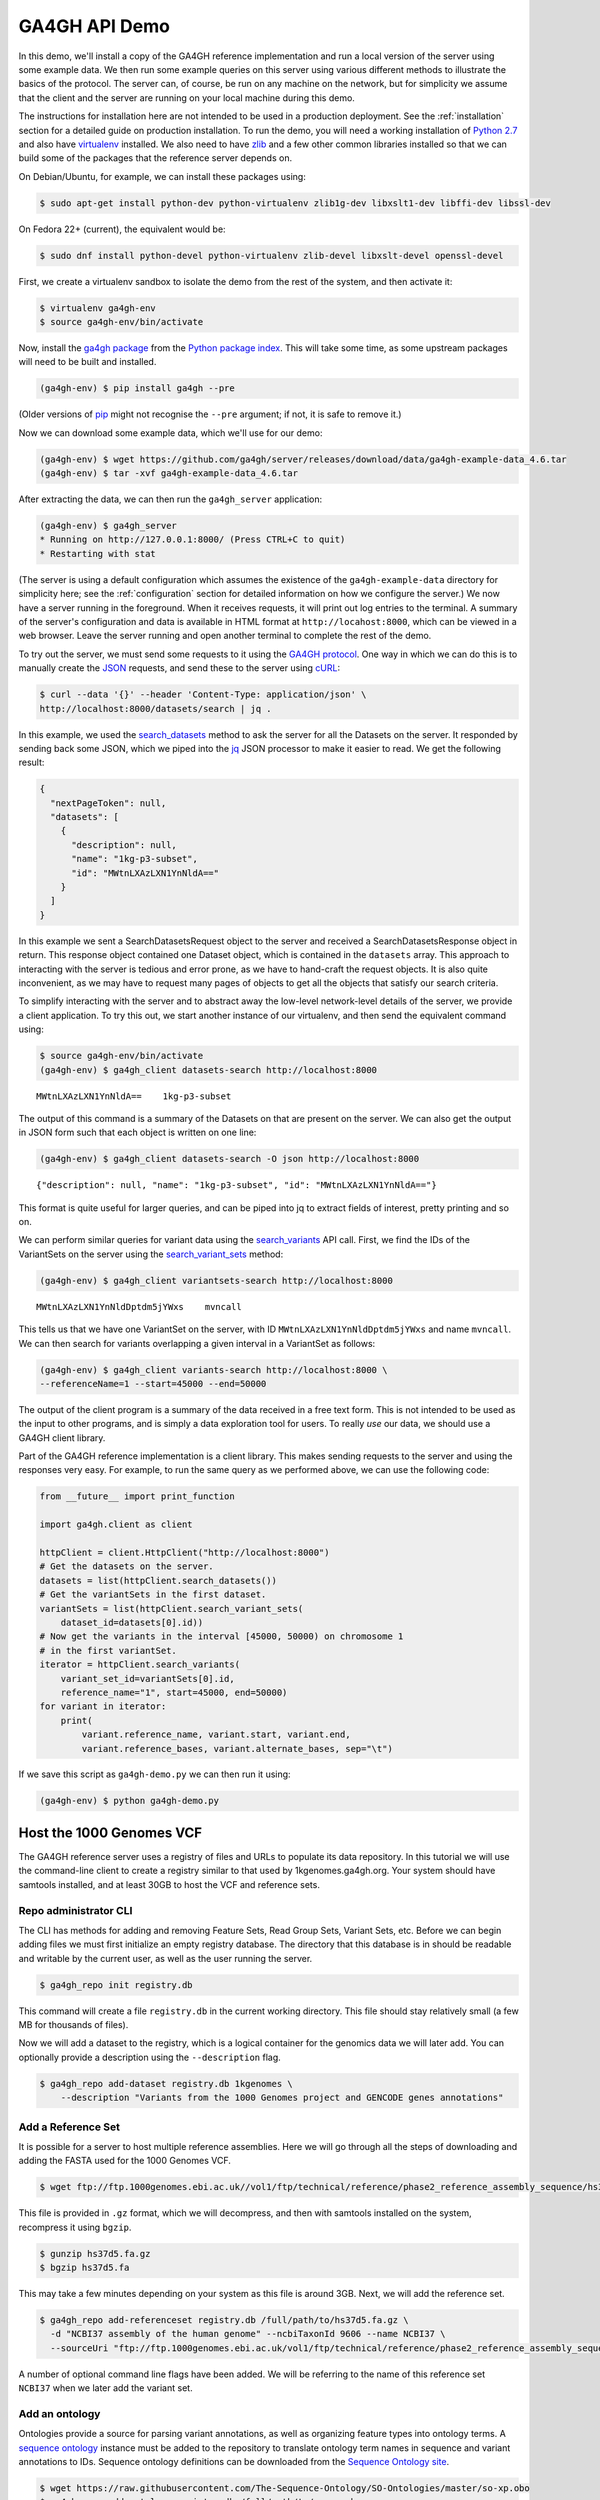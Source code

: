 .. _demo:

**************
GA4GH API Demo
**************

In this demo, we'll install a copy of the GA4GH reference
implementation and run a local version of the server using some example
data. We then run some example queries on this server using various
different methods to illustrate the basics of the protocol.
The server can, of course, be run on any machine on the network,
but for simplicity we assume that the client and the server are running
on your local machine during this demo.

The instructions for installation here
are not intended to be used in a production deployment. See
the :ref:`installation` section for a detailed guide on production installation.
To run the demo, you will need a working installation of
`Python 2.7 <https://www.python.org/download/releases/2.7/>`_
and also have `virtualenv <https://virtualenv.pypa.io/en/latest/>`_
installed. We also need to have `zlib <http://www.zlib.net/>`_ and
a few other common libraries installed so that we can build some of the
packages that the reference server depends on.

On Debian/Ubuntu, for example, we can install these
packages using:

.. code-block:: bash

    $ sudo apt-get install python-dev python-virtualenv zlib1g-dev libxslt1-dev libffi-dev libssl-dev

On Fedora 22+ (current), the equivalent would be:

.. code-block:: bash

    $ sudo dnf install python-devel python-virtualenv zlib-devel libxslt-devel openssl-devel

First, we create a virtualenv sandbox to isolate the demo from the
rest of the system, and then activate it:

.. code-block:: bash

    $ virtualenv ga4gh-env
    $ source ga4gh-env/bin/activate

Now, install the `ga4gh package <https://pypi.python.org/pypi/ga4gh>`_
from the `Python package index <https://pypi.python.org/pypi>`_. This
will take some time, as some upstream packages will need to be built and
installed.

.. code-block:: bash

    (ga4gh-env) $ pip install ga4gh --pre

(Older versions of `pip <https://pip.pypa.io/en/latest/>`_ might not recognise
the ``--pre`` argument; if not, it is safe to remove it.)

Now we can download some example data, which we'll use for our demo:

.. code-block:: bash

    (ga4gh-env) $ wget https://github.com/ga4gh/server/releases/download/data/ga4gh-example-data_4.6.tar
    (ga4gh-env) $ tar -xvf ga4gh-example-data_4.6.tar

After extracting the data, we can then run the ``ga4gh_server`` application:

.. code-block:: bash

    (ga4gh-env) $ ga4gh_server
    * Running on http://127.0.0.1:8000/ (Press CTRL+C to quit)
    * Restarting with stat

(The server is using a default configuration which assumes the
existence of the ``ga4gh-example-data`` directory for simplicity here; see
the :ref:`configuration` section for detailed information on how we configure the
server.) We now have a server running in the foreground. When it receives requests,
it will print out log entries to the terminal. A summary of the server's
configuration and data is available in HTML format at
``http://locahost:8000``, which can be viewed in a web browser.
Leave the server running and open another terminal to complete the
rest of the demo.

To try out the server, we must send some requests to it using the `GA4GH
protocol <http://ga4gh.org/#/api>`_. One way in which we can do this is to
manually create the `JSON <http://json.org/>`_ requests, and send these to the
server using `cURL <http://curl.haxx.se/>`_:

.. code-block:: bash

    $ curl --data '{}' --header 'Content-Type: application/json' \
    http://localhost:8000/datasets/search | jq .


In this example, we used the `search_datasets
<http://ga4gh.org/documentation/api/v0.5.1/ga4gh_api.html#/schema/org.ga4gh.search_datasets>`_
method to ask the server for all the Datasets on the server. It responded
by sending back some JSON, which we piped into the `jq <https://stedolan.github.io/jq/>`_
JSON processor to make it easier to read. We get the following result:

.. code-block:: json

    {
      "nextPageToken": null,
      "datasets": [
        {
          "description": null,
          "name": "1kg-p3-subset",
          "id": "MWtnLXAzLXN1YnNldA=="
        }
      ]
    }

In this example we sent a SearchDatasetsRequest object to the server
and received a SearchDatasetsResponse object in return. This response object
contained one Dataset object, which is contained in the ``datasets`` array.
This approach to interacting with the server is tedious and error prone, as
we have to hand-craft the request objects. It is also quite inconvenient, as
we may have to request many pages of objects to get all the objects
that satisfy our search criteria.

To simplify interacting with the server and to abstract away the low-level
network-level details of the server, we provide a client application.
To try this out, we start another instance of our virtualenv, and then send
the equivalent command using:

.. code-block:: bash

    $ source ga4gh-env/bin/activate
    (ga4gh-env) $ ga4gh_client datasets-search http://localhost:8000

::

    MWtnLXAzLXN1YnNldA==    1kg-p3-subset

The output of this command is a summary of the Datasets on that are present on the
server. We can also get the output in JSON form such that each
object is written on one line:

.. code-block:: bash

    (ga4gh-env) $ ga4gh_client datasets-search -O json http://localhost:8000

::

    {"description": null, "name": "1kg-p3-subset", "id": "MWtnLXAzLXN1YnNldA=="}

This format is quite useful for larger queries, and can be piped into jq
to extract fields of interest, pretty printing and so on.

We can perform similar queries for variant data using the
`search_variants
<http://ga4gh.org/documentation/api/v0.5.1/ga4gh_api.html#/schema/org.ga4gh.search_variants>`_
API call. First, we find the IDs of the VariantSets on the server using the
`search_variant_sets
<http://ga4gh.org/documentation/api/v0.5.1/ga4gh_api.html#/schema/org.ga4gh.search_variant_sets>`_
method:

.. code-block:: bash

    (ga4gh-env) $ ga4gh_client variantsets-search http://localhost:8000

::

    MWtnLXAzLXN1YnNldDptdm5jYWxs    mvncall

This tells us that we have one VariantSet on the server, with ID ``MWtnLXAzLXN1YnNldDptdm5jYWxs``
and name ``mvncall``. We can then search for variants overlapping a given interval in a VariantSet
as follows:

.. code-block:: bash

    (ga4gh-env) $ ga4gh_client variants-search http://localhost:8000 \
    --referenceName=1 --start=45000 --end=50000

The output of the client program is a summary of the data received in a
free text form. This is not intended to be used as the input to other
programs, and is simply a data exploration tool for users.
To really *use* our data, we should use a GA4GH client library.

Part of the GA4GH reference implementation is a client library. This makes sending requests to the server and using the
responses very easy. For example, to run the same query as we
performed above, we can use the following code:

.. code-block:: python

    from __future__ import print_function

    import ga4gh.client as client

    httpClient = client.HttpClient("http://localhost:8000")
    # Get the datasets on the server.
    datasets = list(httpClient.search_datasets())
    # Get the variantSets in the first dataset.
    variantSets = list(httpClient.search_variant_sets(
        dataset_id=datasets[0].id))
    # Now get the variants in the interval [45000, 50000) on chromosome 1
    # in the first variantSet.
    iterator = httpClient.search_variants(
        variant_set_id=variantSets[0].id,
        reference_name="1", start=45000, end=50000)
    for variant in iterator:
        print(
            variant.reference_name, variant.start, variant.end,
            variant.reference_bases, variant.alternate_bases, sep="\t")


If we save this script as ``ga4gh-demo.py`` we can then run it
using:

.. code-block:: bash

    (ga4gh-env) $ python ga4gh-demo.py


Host the 1000 Genomes VCF
=============================

The GA4GH reference server uses a registry of files and URLs to
populate its data repository. In this tutorial we will use the
command-line client to create a registry similar to that used by
1kgenomes.ga4gh.org. Your system should have samtools installed, and at
least 30GB to host the VCF and reference sets.

Repo administrator CLI
----------------------

The CLI has methods for adding and removing Feature Sets, Read Group
Sets, Variant Sets, etc. Before we can begin adding files we must first
initialize an empty registry database. The directory that this database
is in should be readable and writable by the current user, as well as the
user running the server.

.. code-block:: bash

    $ ga4gh_repo init registry.db

This command will create a file ``registry.db`` in the current working
directory. This file should stay relatively small (a few MB for
thousands of files).

Now we will add a dataset to the registry, which is a logical container
for the genomics data we will later add. You can optionally provide a
description using the ``--description`` flag.

.. code-block:: bash

    $ ga4gh_repo add-dataset registry.db 1kgenomes \
        --description "Variants from the 1000 Genomes project and GENCODE genes annotations"

Add a Reference Set
-------------------

It is possible for a server to host multiple reference assemblies. Here
we will go through all the steps of downloading and adding the FASTA
used for the 1000 Genomes VCF.

.. code-block:: bash

    $ wget ftp://ftp.1000genomes.ebi.ac.uk//vol1/ftp/technical/reference/phase2_reference_assembly_sequence/hs37d5.fa.gz

This file is provided in ``.gz`` format, which we will decompress, and
then with samtools installed on the system, recompress it using
``bgzip``.

.. code-block:: bash

    $ gunzip hs37d5.fa.gz
    $ bgzip hs37d5.fa

This may take a few minutes depending on your system as this file is
around 3GB. Next, we will add the reference set.

.. code-block:: bash

    $ ga4gh_repo add-referenceset registry.db /full/path/to/hs37d5.fa.gz \
      -d "NCBI37 assembly of the human genome" --ncbiTaxonId 9606 --name NCBI37 \
      --sourceUri "ftp://ftp.1000genomes.ebi.ac.uk/vol1/ftp/technical/reference/phase2_reference_assembly_sequence/hs37d5.fa.gz"

A number of optional command line flags have been added. We will be
referring to the name of this reference set ``NCBI37`` when we later add
the variant set.

Add an ontology
---------------

Ontologies provide a source for parsing variant annotations, as well as
organizing feature types into ontology terms. A `sequence ontology
<http://www.sequenceontology.org/>`_ instance must be added to the repository
to translate ontology term names in sequence and variant annotations to IDs.
Sequence ontology definitions can be downloaded from the `Sequence Ontology
site <https://github.com/The-Sequence-Ontology/SO-Ontologies>`_.

.. code-block:: bash

    $ wget https://raw.githubusercontent.com/The-Sequence-Ontology/SO-Ontologies/master/so-xp.obo
    $ ga4gh_repo add-ontology registry.db /full/path/to/so-xp.obo -n so-xp

Add sequence annotations
------------------------

The GENCODE Genes dataset provides annotations for features on the
reference assembly. The server uses a custom storage format for sequence
annotations, you can download a prepared set
`here <https://ga4ghstore.blob.core.windows.net/testing/gencode_v24lift37.db>`__.
It can be added to the registry using the following command. Notice
we have told the registry to associate the reference set added above
with these annotations.

.. code-block:: bash

    $ ga4gh_repo add-featureset registry.db 1kgenomes /full/path/to/gencode.v24lift37.annotation.db \
        --referenceSetName NCBI37 --ontologyName so-xp


Add the 1000 Genomes VCFs
--------------------------

The 1000 Genomes are publicly available on the EBI server. This
command uses ``wget`` to download the "release" VCFs to a directory named
release.

.. code-block:: bash

    $ wget -m ftp://ftp.1000genomes.ebi.ac.uk/vol1/ftp/release/20130502/ -nd -P release -l 1
    rm release/ALL.wgs.phase3_shapeit2_mvncall_integrated_v5b.20130502.sites.vcf.gz

These files are already compressed and indexed. For the server to make use
of the files in this directory we must move the `wgs` file, since it covers
chromosomes that are represented elsewhere and overlapping VCF are not
currently supported. This file could be added as a separate variant set.

We can now add the directory to the registry using the following command.
Again, notice we have referred to the reference set by name.

.. code-block:: bash

    $ ga4gh_repo add-variantset registry.db 1kgenomes /full/path/to/release/ \
        --name phase3-release --referenceSetName NCBI37

Add a BAM as a Read Group Set
-----------------------------

Read Group Sets are the logical equivalent to BAM files within the
server. We will add a BAM hosting by the 1000 Genomes S3 bucket.
We will first download the index and then add it to the registry.

.. code-block:: bash

    $ wget http://s3.amazonaws.com/1000genomes/phase3/data/HG00096/alignment/HG00096.mapped.ILLUMINA.bwa.GBR.low_coverage.20120522.bam.bai
    $ ga4gh_repo add-readgroupset registry.db 1kgenomes \
        -I HG00096.mapped.ILLUMINA.bwa.GBR.low_coverage.20120522.bam.bai \
        --referenceSetName NCBI37 \
        http://s3.amazonaws.com/1000genomes/phase3/data/HG00096/alignment/HG00096.mapped.ILLUMINA.bwa.GBR.low_coverage.20120522.bam \

This might take a moment as some metadata about the file will be
retrieved from S3.

Start the server
----------------

Assuming you have set up your server to run using the registry file just
created, you can now start or restart the server to see the newly added
data. If the server is running via apache issue
``sudo service apache2 restart``. You can then visit the landing page of
the running server to see the newly added data.


Use the client package
=============================

If you only want to use the client and don't need the server functionality,
there is a seperate pypi package, `ga4gh-client
<https://pypi.python.org/pypi/ga4gh-client>`_, which includes only the
client.  It is also much quicker to install.  To install, simply run:

.. code-block:: bash

    (ga4gh-env) $ pip install --pre ga4gh_client

This installs the ``ga4gh_client`` command line program, which provides
identical functionality to the ``ga4gh_client`` which is installed via the
``ga4gh`` package:

.. code-block:: bash

    (ga4gh-env) $ ga4gh_client datasets-search http://1kgenomes.ga4gh.org

Installing the ``ga4gh_client`` package also gives you access to the
client's libraries for use in your own programs:

.. code-block:: python

    >>> import ga4gh.client as client
    >>> client.HttpClient
    <class 'ga4gh_client.client.HttpClient'>

For more examples of using the GA4GH client visit 
`this iPython notebook <https://github.com/BD2KGenomics/bioapi-examples/blob/master/python_notebooks/1kg.ipynb>`_.



OIDC Demonstration
==================

If we want authentication, we must have an OIDC authentication provider.
One can be found in ``oidc-provider``, and run with the ``run.sh`` script.
We can then use this with the ``LocalOidConfig`` server configuration. So:

.. code-block:: bash

  $ cd oidc-provider && ./run.sh

In another shell on the same machine

.. code-block:: bash

  $ python server_dev.py -c LocalOidConfig

Make sure you know the hostname the server is running on. It can be found with

.. code-block:: bash

  $ python -c 'import socket; print socket.gethostname()'

With a web browser, go to ``https://<server hostname>:<server port>``. You may
need to accept the security warnings as there are probably self-signed
certificates. You will be taken through an authentication flow. When asked
for a username and password, try ``upper`` and ``crust``. You will find
yourself back at the ga4gh server homepage. On the homepage will be a
'session token' This is the key to access the server with the client tool
as follows:

.. code-block:: bash

    (ga4gh-env) $ ga4gh_client --key <key from homepage> variantsets-search https://localhost:8000/current
    MWtnLXAzLXN1YnNldDptdm5jYWxs    mvncall
